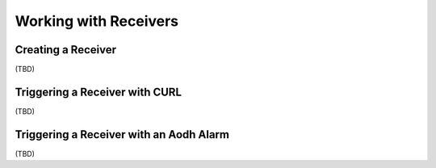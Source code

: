 ..
  Licensed under the Apache License, Version 2.0 (the "License"); you may
  not use this file except in compliance with the License. You may obtain
  a copy of the License at

          http://www.apache.org/licenses/LICENSE-2.0

  Unless required by applicable law or agreed to in writing, software
  distributed under the License is distributed on an "AS IS" BASIS, WITHOUT
  WARRANTIES OR CONDITIONS OF ANY KIND, either express or implied. See the
  License for the specific language governing permissions and limitations
  under the License.

.. _tutorial-receiver:

======================
Working with Receivers
======================

Creating a Receiver
~~~~~~~~~~~~~~~~~~~

(TBD)


Triggering a Receiver with CURL
~~~~~~~~~~~~~~~~~~~~~~~~~~~~~~~

(TBD)


Triggering a Receiver with an Aodh Alarm
~~~~~~~~~~~~~~~~~~~~~~~~~~~~~~~~~~~~~~~~

(TBD)
